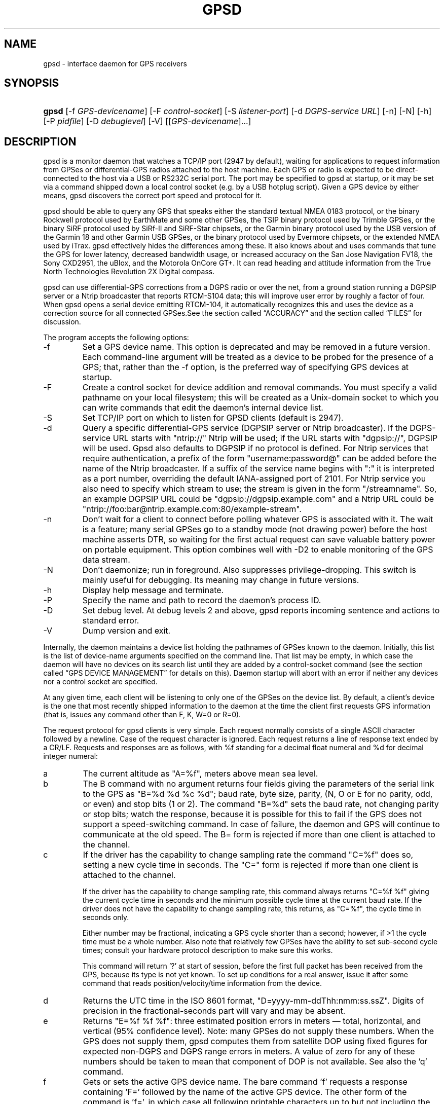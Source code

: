 .\" ** You probably do not want to edit this file directly **
.\" It was generated using the DocBook XSL Stylesheets (version 1.69.1).
.\" Instead of manually editing it, you probably should edit the DocBook XML
.\" source for it and then use the DocBook XSL Stylesheets to regenerate it.
.TH "GPSD" "8" "06/06/2006" "9 Aug 2004" "9 Aug 2004"
.\" disable hyphenation
.nh
.\" disable justification (adjust text to left margin only)
.ad l
.SH "NAME"
gpsd \- interface daemon for GPS receivers
.SH "SYNOPSIS"
.HP 5
\fBgpsd\fR [\-f\ \fIGPS\-devicename\fR] [\-F\ \fIcontrol\-socket\fR] [\-S\ \fIlistener\-port\fR] [\-d\ \fIDGPS\-service\ URL\fR] [\-n] [\-N] [\-h] [\-P\ \fIpidfile\fR] [\-D\ \fIdebuglevel\fR] [\-V] [[\fIGPS\-devicename\fR]...]
.SH "DESCRIPTION"
.PP
gpsd
is a monitor daemon that watches a TCP/IP port (2947 by default), waiting for applications to request information from GPSes or differential\-GPS radios attached to the host machine. Each GPS or radio is expected to be direct\-connected to the host via a USB or RS232C serial port. The port may be specified to
gpsd
at startup, or it may be set via a command shipped down a local control socket (e.g. by a USB hotplug script). Given a GPS device by either means,
gpsd
discovers the correct port speed and protocol for it.
.PP
gpsd
should be able to query any GPS that speaks either the standard textual NMEA 0183 protocol, or the binary Rockwell protocol used by EarthMate and some other GPSes, the TSIP binary protocol used by Trimble GPSes, or the binary SiRF protocol used by SiRf\-II and SiRF\-Star chipsets, or the Garmin binary protocol used by the USB version of the Garmin 18 and other Garmin USB GPSes, or the binary protocol used by Evermore chipsets, or the extended NMEA used by iTrax.
gpsd
effectively hides the differences among these. It also knows about and uses commands that tune the GPS for lower latency, decreased bandwidth usage, or increased accuracy on the San Jose Navigation FV18, the Sony CXD2951, the uBlox, and the Motorola OnCore GT+. It can read heading and attitude information from the True North Technologies Revolution 2X Digital compass.
.PP
gpsd
can use differential\-GPS corrections from a DGPS radio or over the net, from a ground station running a DGPSIP server or a Ntrip broadcaster that reports RTCM\-S104 data; this will improve user error by roughly a factor of four. When
gpsd
opens a serial device emitting RTCM\-104, it automatically recognizes this and uses the device as a correction source for all connected GPSes.See
the section called \(lqACCURACY\(rq
and
the section called \(lqFILES\(rq
for discussion.
.PP
The program accepts the following options:
.TP
\-f
Set a GPS device name. This option is deprecated and may be removed in a future version. Each command\-line argument will be treated as a device to be probed for the presence of a GPS; that, rather than the \-f option, is the preferred way of specifying GPS devices at startup.
.TP
\-F
Create a control socket for device addition and removal commands. You must specify a valid pathname on your local filesystem; this will be created as a Unix\-domain socket to which you can write commands that edit the daemon's internal device list.
.TP
\-S
Set TCP/IP port on which to listen for GPSD clients (default is 2947).
.TP
\-d
Query a specific differential\-GPS service (DGPSIP server or Ntrip broadcaster). If the DGPS\-service URL starts with "ntrip://" Ntrip will be used; if the URL starts with "dgpsip://", DGPSIP will be used.
Gpsd
also defaults to DGPSIP if no protocol is defined. For Ntrip services that require authentication, a prefix of the form "username:password@" can be added before the name of the Ntrip broadcaster. If a suffix of the service name begins with ":" it is interpreted as a port number, overriding the default IANA\-assigned port of 2101. For Ntrip service you also need to specify which stream to use; the stream is given in the form "/streamname". So, an example DGPSIP URL could be "dgpsip://dgpsip.example.com" and a Ntrip URL could be "ntrip://foo:bar@ntrip.example.com:80/example\-stream".
.TP
\-n
Don't wait for a client to connect before polling whatever GPS is associated with it. The wait is a feature; many serial GPSes go to a standby mode (not drawing power) before the host machine asserts DTR, so waiting for the first actual request can save valuable battery power on portable equipment. This option combines well with \-D2 to enable monitoring of the GPS data stream.
.TP
\-N
Don't daemonize; run in foreground. Also suppresses privilege\-dropping. This switch is mainly useful for debugging. Its meaning may change in future versions.
.TP
\-h
Display help message and terminate.
.TP
\-P
Specify the name and path to record the daemon's process ID.
.TP
\-D
Set debug level. At debug levels 2 and above,
gpsd
reports incoming sentence and actions to standard error.
.TP
\-V
Dump version and exit.
.PP
Internally, the daemon maintains a device list holding the pathnames of GPSes known to the daemon. Initially, this list is the list of device\-name arguments specified on the command line. That list may be empty, in which case the daemon will have no devices on its search list until they are added by a control\-socket command (see
the section called \(lqGPS DEVICE MANAGEMENT\(rq
for details on this). Daemon startup will abort with an error if neither any devices nor a control socket are specified.
.PP
At any given time, each client will be listening to only one of the GPSes on the device list. By default, a client's device is the one that most recently shipped information to the daemon at the time the client first requests GPS information (that is, issues any command other than F, K, W=0 or R=0).
.PP
The request protocol for
gpsd
clients is very simple. Each request normally consists of a single ASCII character followed by a newline. Case of the request character is ignored. Each request returns a line of response text ended by a CR/LF. Requests and responses are as follows, with %f standing for a decimal float numeral and %d for decimal integer numeral:
.TP
a
The current altitude as "A=%f", meters above mean sea level.
.TP
b
The B command with no argument returns four fields giving the parameters of the serial link to the GPS as "B=%d %d %c %d"; baud rate, byte size, parity, (N, O or E for no parity, odd, or even) and stop bits (1 or 2). The command "B=%d" sets the baud rate, not changing parity or stop bits; watch the response, because it is possible for this to fail if the GPS does not support a speed\-switching command. In case of failure, the daemon and GPS will continue to communicate at the old speed. The B= form is rejected if more than one client is attached to the channel.
.TP
c
If the driver has the capability to change sampling rate the command "C=%f" does so, setting a new cycle time in seconds. The "C=" form is rejected if more than one client is attached to the channel.
.sp
If the driver has the capability to change sampling rate, this command always returns "C=%f %f" giving the current cycle time in seconds and the minimum possible cycle time at the current baud rate. If the driver does not have the capability to change sampling rate, this returns, as "C=%f", the cycle time in seconds only.
.sp
Either number may be fractional, indicating a GPS cycle shorter than a second; however, if >1 the cycle time must be a whole number. Also note that relatively few GPSes have the ability to set sub\-second cycle times; consult your hardware protocol description to make sure this works.
.sp
This command will return '?' at start of session, before the first full packet has been received from the GPS, because its type is not yet known. To set up conditions for a real answer, issue it after some command that reads position/velocity/time information from the device.
.TP
d
Returns the UTC time in the ISO 8601 format, "D=yyyy\-mm\-ddThh:nmm:ss.ssZ". Digits of precision in the fractional\-seconds part will vary and may be absent.
.TP
e
Returns "E=%f %f %f": three estimated position errors in meters \(em total, horizontal, and vertical (95% confidence level). Note: many GPSes do not supply these numbers. When the GPS does not supply them,
gpsd
computes them from satellite DOP using fixed figures for expected non\-DGPS and DGPS range errors in meters. A value of zero for any of these numbers should be taken to mean that component of DOP is not available. See also the 'q' command.
.TP
f
Gets or sets the active GPS device name. The bare command 'f' requests a response containing 'F=' followed by the name of the active GPS device. The other form of the command is 'f=', in which case all following printable characters up to but not including the next CR/LF are interpreted as the name of a trial GPS device. If the trial device is in
gpsd's device list, it is opened and read to see if a GPS can be found there. If it can, the trial device becomes the active device for this client.
.sp
The 'f=' command may fail if the specified device name is not on the daemon's device list. This device list is initialized with the paths given on the command line, if any were specified. For security reasons, ordinary clients cannot change this device list; instead, this must be done via the daemon's local control socket declared with the \-F option.
.sp
Once an 'f=' command succeeds, the client is tied to the specified device until the client disconnects.
.sp
Whether the command is 'f' or 'f=' or not, and whether it succeeds or not, the response always lists the name of the client's device.
.sp
(At protocol level 1, the F command failed if more than one client was attached, and multiple devices were not supported.)
.TP
g
With =, accepts a single argument which may have either of the values 'gps' or 'rtcm104', with case ignored. This specifies the type of information the client wants and forces a device assignment. Without =, forces a device assignment but doesn't force the type. This command is optional; if it is not given, the client will be bound to whatever available device the daemon finds first.
.sp
This command returns either '?' if no device of the specified type(s) could be assigned, otherwise a string ('GPS' or 'RTCM104') identifying the kind of information the attached device returns.
.TP
i
Returns a text string identifying the GPS. The string may contain spaces and is terminated by CR\-LF. This command will return '?' at start of session, before the first full packet has been received from the GPS, because its type is not yet known.
.TP
k
Returns a line consisting of "K=" followed by an integer count of of all GPS devices known to
gpsd, followed by a space, followed by a space\-separated list of the device names. This command lists devices the daemon has been pointed at by the command\-line argument(s) or an add command via its control socket, and has successfully recognized as GPSes. Because GPSes might be unplugged at any time, the presence of a name in this list does not guarantee that the device is available.
.sp
(At protocol level 1, there was no K command.)
.TP
l
Returns three fields: a protocol revision number, the gpsd version, and a list of accepted request letters.
.TP
m
The NMEA mode as "M=%d". 0=no mode value yet seen, 1=no fix, 2=2D (no altitude), 3=3D (with altitude).
.TP
n
Get or set the GPS driver mode. Without argument, reports the mode as "N=%d"; N=0 means NMEA mode and N=1 means alternate mode (binary if it has one, for SiRF and Evermore chipsets in particular). With argument, set the mode if possible; the new mode will be reported in the response. The "N=" form is rejected if more than one client is attached to the channel.
.TP
o
Attempts to return a complete time/position/velocity report as a unit. Any field for which data is not available being reported as ?. If there is no fix, the response is simply "O=?", otherwise a tag and timestamp are always reported. Fields are as follows, in order:
.RS
.TP
tag
A tag identifying the last sentence received. For NMEA devices this is just the NMEA sentence name; the talker\-ID portion may be useful for distinguishing among results produced by different NMEA talkers in the same wire.
.TP
timestamp
Seconds since the Unix epoch, UTC. May have a fractional part of up to .01sec precision.
.TP
time error
Estimated timestamp error (%f, seconds, 95% confidence).
.TP
latitude
Latitude as in the P report (%f, degrees).
.TP
longitude
Longitude as in the P report (%f, degrees).
.TP
altitude
Altitude as in the A report (%f, meters).
.TP
horizontal error estimate
Horizontal error estimate as in the E report (%f, meters).
.TP
vertical error estimate
Vertical error estimate as in the E report (%f, meters).
.TP
course over ground
Track as in the T report (%f, degrees).
.TP
speed over ground
Speed (%f, meters/sec). Note: older versions of the O command reported this field in knots.
.TP
climb/sink
Vertical velocity as in the U report (%f, meters/sec).
.TP
estimated error in course over ground
Error estimate for course (%f, degrees, 95% confidence).
.TP
estimated error in speed over ground
Error estimate for speed (%f, meters/sec, 95% confidence). Note: older versions of the O command reported this field in knots.
.TP
estimated error in climb/sink
Estimated error for climb/sink (%f, meters/sec, 95% confidence).
.RE
.TP
p
Returns the current position in the form "P=%f %f"; numbers are in degrees, latitude first.
.TP
q
Returns "Q=%d %f %f %f %f %f": a count of satellites used in the last fix, and five dimensionless dilution\-of\-precision (DOP) numbers \(em spherical, horizontal, vertical, time, and total geometric. These are computed from the satellite geometry; they are factors by which to multiply the estimated UERE (user error in meters at specified confidence level due to ionospheric delay, multipath reception, etc.) to get actual circular error ranges in meters (or seconds) at the same confidence level. See also the 'e' command. Note: Some GPSes may fail to report these, or report only one of them (often HDOP); a value of 0.0 should be taken as an indication that the data is not available.
.sp
Note: Older versions of
gpsd
reported only the first three DOP numbers, omitting time DOP and total DOP.
.TP
r
Sets or toggles 'raw' mode. Return "R=0" or "R=1" or "R=2". In raw mode you read the NMEA data stream from each GPS. (Non\-NMEA GPSes get their communication format translated to NMEA on the fly.) If the device is a source of RTCM\-104 corrections, the corrections are dumped in the textual format described in
\fBrtcm104\fR(5).
.sp
The command 'r' immediately followed by the digit '1' or the plus sign '+' sets raw mode. The command 'r' immediately followed by the digit '2' sets super\-raw mode; for non\-NMEA (binary) GPSes or RTCM\-104 sources this dumps the raw binary packet. The command 'r' followed by the digit '0' or the minus sign '\-' clears raw mode. The command 'r' with neither suffix toggles raw mode.
.sp
Note: older versions of
gpsd
did not support super\-raw mode.
.TP
s
The NMEA status as "S=%d". 0=no fix, 1=fix, 2=DGPS\-corrected fix.
.TP
t
Track made good; course "T=%f" in degrees from true north.
.TP
u
Current rate of climb as "U=%f" in meters per second. Some GPSes (non\-Sirf\-II based) do not report this, in that case
gpsd
computes it using the altitude from the last fix (if available).
.TP
v
The current speed over ground as "V=%f" in knots.
.TP
w
Sets or toggles 'watcher' mode (see the description below). Return "W=0" or "W=1".The command 'w' immediately followed by the digit '1' or the plus sign '+' sets watcher mode. The command 'w' followed by the digit '0' or the minus sign '\-' clears watcher mode. The command 'w' with neither suffix toggles watcher mode.
.TP
x
Returns "X=0" if the GPS is offline, "X=%f" if online; in the latter case, %f is a timestamp from when the last sentence was received.
.sp
(At protocol level 1, the nonzero response was always 1.)
.TP
y
Returns Y=, followed by a sentence tag, followed by a timestamp (seconds since the Unix epoch, UTC) and a count not more than 12, followed by that many quintuples of satellite PRNs, elevation/azimuth pairs (elevation an integer formatted as %d in range 0\-90, azimuth an integer formatted as %d in range 0\-359), signal strengths in decibels, and 1 or 0 according as the satellite was or was not used in the last fix. Each number is followed by one space.
.sp
(At protocol level 1, this response had no tag or timestamp.)
.TP
z
The Z command returns daemon profiling information of interest to
gpsd
developers. The format of this string is subject to change without notice.
.PP
Note that a response consisting of just ? following the = means that there is no valid data available. This may mean either that the device being queried is offline, or (for position/velocity/time queries) that it is online but has no fix.
.PP
Requests can be concatenated and sent as a string;
gpsd
will then respond with a comma\-separated list of replies.
.PP
Every
gpsd
reply will start with the string "GPSD" followed by the replies. Examples:
.sp
.nf
      query:       "p\\n"
      reply:       "GPSD,P=36.000000 123.000000\\r\\n"

      query:       "d\\n"
      reply:       "GPSD,D=2002\-11\-16T02:45:05.12Z\\r\\n"

      query:       "va\\n"
      reply:       "GPSD,V=0.000000,A=37.900000\\r\\n"
.fi
.PP
When clients are active but the GPS is not responding,
gpsd
will spin trying to open the GPS device once per second. Thus, it can be left running in background and survive having a GPS repeatedly unplugged and plugged back in. When it is properly installed along with hotplug notifier scripts feeding it device\-add commands,
gpsd
should require no configuration or user action to find devices.
.PP
The recommended mode for clients is watcher mode. In watcher mode
gpsd
ships a line of data to the client each time the GPS gets either a fix update or a satellite picture, but rather than being raw NMEA the line is a gpsd 'o' or 'y' response. Additionally, watching clients get notifications in the form X=0 or X=%f when the online/offline status of the GPS changes.
.PP
Sending SIGHUP to a running
gpsd
forces it to close all GPSes and all client connections. It will then attempt to reconnect to any GPSes on its device list and resume listening for client connections. This may be useful if your GPS enters a wedged or confused state but can be soft\-reset by pulling down DTR.
.SH "GPS DEVICE MANAGEMENT"
.PP
gpsd
maintains an internal list of GPS devices. If you specify devices on the command line, the list is initialized with those pathnames; otherwise the list starts empty. Commands to add and remove GPS device paths from the daemon's device list must be written to a local Unix\-domain socket which will be accessible only to programs running as root. This control socket will be located wherever the \-F option specifies it.
.PP
To point
gpsd
at a device that may be a GPS, write to the control socket a plus sign ('+') followed by the device name followed by LF or CR\-LF. Thus, to point the daemon at
\fI/dev/foo\fR. send "+/dev/foo\\n". To tell the daemon that a device has been disconnected and is no longer available, send a minus sign ('\-') followed by the device name followed by LF or CR\-LF. Thus, to remove
\fI/dev/foo\fR
from the search list. send "\-/dev/foo\\n".
.PP
To send a control string to a specified device, write to the control socket a '!', followed by the device name, followed by '=', followed by the control string.
.PP
Your client may await a response, which will be a line beginning with either "OK" or "ERROR". An ERROR reponse to an add command means the device did not emit data recognizable as GPS packets; an ERROR response to a remove command means the specified device was not in
gpsd's device list. An ERROR response to a ! command means the daemon did not recognize the devicename specified.
.PP
The control socket is intended for use by hotplug scripts and other device\-discovery services. This control channel is separate from the public
gpsd
service port, and only locally accessible, in order to prevent remote denial\-of\-service and spoofing attacks.
.SH "ACCURACY"
.PP
The base user error (UERE) of GPSes is 8 meters or less at 66% confidence, 15 meters or less at 95% confidence. Actual horizontal error will be UERE times a dilution factor dependent on current satellite position. Altitude determination is more sensitive to variability to atmospheric signal lag than latitude/longitude, and is also subject to errors in the estimation of local mean sea level; base error is 12 meters at 66% confidence, 23 meters at 95% confidence. Again, this will be multiplied by a vertical dilution of precision (VDOP) dependent on satellite geometry, and VDOP is typically larger than HDOP. Users should
\fInot\fR
rely on GPS altitude for life\-critical tasks such as landing an airplane.
.PP
These errors are intrinsic to the design and physics of the GPS system.
gpsd
does its internal computations at sufficient accuracy that it will add no measurable position error of its own.
.PP
DGPS correction will reduce UERE from roughly 8 meters to roughly 2 meters, provided you are within about 100mi (160km) of a DGPS ground station.
.PP
On a 4800bps connection, the time latency of fixes provided by
gpsd
will be one second or less 95% of the time. Most of this lag is due to the fact that GPSes normally emit fixes once per second, thus expected latency is 0.5sec. On the personal\-computer hardware available in 2005, computation lag induced by
gpsd
will be negligible, on the order of a millisecond. Nevertheless, latency can introduce significant errors for vehicles in motion; at 50km/h (31mi/h) of speed over ground, 1 second of lag corresponds to 13.8 meters change in position between updates.
.SH "USE WITH NTP"
.PP
gpsd can provide reference clock information to
ntpd, to keep the system clock synchronized to the time provided by the GPS receiver. This facility is only available when the daemon is started from root. If you're going to use
gpsd
you probably want to run it
\fB\-n\fR
mode so the clock will be updated even when no clients are active.
.PP
Note that deriving time from messages received from the GPS is not as accurate as you might expect. Messages are often delayed in the receiver and on the link by several hundred milliseconds, and this delay is not constant. On Linux,
gpsd
includes support for interpreting the PPS pulses emitted at the start of every clock second on the carrier\-detect lines of some serial GPSes; this pulse can be used to update NTP at much higher accuracy than message time provides. You can determine whether your GPS emits this pulse by running at \-D 5 and watching for carrier\-detect state change messages in the logfile.
.PP
When
gpsd
receives a sentence with a timestamp, it packages the received timestamp with current local time and sends it to a shared\-memory segment with an ID known to
ntpd, the network time synchronization daemon. If
ntpd
has been properly configured to receive this message, it will be used to correct the system clock.
.PP
Here is a sample
\fIntp.conf\fR
configuration stanza telling
ntpd
how to read the GPS notfications:
.sp
.nf
server 127.127.28.0 minpoll 4 maxpoll 4
fudge 127.127.28.0 time1 0.420 refid GPS

server 127.127.28.1 minpoll 4 maxpoll 4 prefer
fudge 127.127.28.1 refid GPS1
.fi
.PP
The magic pseudo\-IP address 127.127.28.0 identifies unit 0 of the
ntpd
shared\-memory driver; 127.127.28.1 identifies unit 1. Unit 0 is used for message\-decoded time and unit 1 for the (more accurate, when available) time derived from the PPS synchronization pulse. Splitting these notifications allows
ntpd
to use its normal heuristics to weight them.
.PP
With this configuration,
ntpd
will read the timestamp posted by
gpsd
every 16 seconds and send it to unit 0. The number after the parameter time1 is an offset in seconds. You can use it to adjust out some of the fixed delays in the system. 0.035 is a good starting value for the Garmin GPS\-18/USB, 0.420 for the Garmin GPS\-18/LVC.
.PP
After restarting ntpd, a line similar to the one below should appear in the output of the command "ntpq \-p" (after allowing a couple of minutes):
.sp
.nf
 
remote           refid      st t when poll reach  delay    offset  jitter
=========================================================================
+SHM(0)          .GPS.      0 l   13   16  377    0.000    0.885   0.882
.fi
.PP
If you are running PPS then it will look like this:
.sp
.nf
 
remote           refid      st t when poll reach  delay    offset  jitter
=========================================================================
\-SHM(0)          .GPS.      0 l   13   16  377    0.000    0.885   0.882
*SHM(1)          .GPS1.     0 l   11   16  377    0.000   \-0.059   0.006
.fi
.PP
When the value under "reach" remains zero, check that gpsd is running; and some application is connected to it or the '\-n' option was used. Make sure the receiver is locked on to at least one satellite, and the receiver is in SiRF\-II, Garmin binary or NMEA/PPS mode. Plain NMEA will also drive ntpd, but the accuracy as bad as one second. When the SHM(0) line does not appear at all, check the system logs for error messages from ntpd.
.PP
When no other reference clocks appear in the NTP configuration, the system clock will lock onto the GPS clock. When you have previously used
ntpd, and other reference clocks appear in your configuration, there may be a fixed offset between the GPS clock and other clocks. The
gpsd
developers would like to receive information about the offsets observed by users for each type of receiver. Please send us the output of the "ntpq \-p" command and the make and type of receiver.
.SH "USE WITH D\-BUS"
.PP
On operating systems that support D\-BUS,
gpsd
can be built to broadcast GPS fixes to D\-BUS\-aware applications. As D\-BUS is still at a pre\-1.0 stage, we will not attempt to document this interface here. Read the
gpsd
source code to learn more.
.SH "SECURITY AND PERMISSIONS ISSUES"
.PP
gpsd
must start up as root in order to open the NTPD shared\-memory segment, open its logfile, and create its local control socket. Before doing any processing of GPS data, it tries to drop root privileges by setting its UID to "nobody" and its group ID to the group of the initial GPS passed on the command line \(em or, if that device doesn't exist, to the group of
\fI/dev/ttyS0\fR.
.PP
Privilege\-dropping is a hedge against the possibility that carefully crafted data, either presented from a client socket or from a subverted serial device posing as a GPS, could be used to induce misbehavior in the internals of
gpsd. It ensures that any such compromises cannot be used for privilege elevation to root.
.PP
The assumption behind
gpsd's particular behavior is that all the tty devices to which a GPS might be connected are owned by the same non\-root group and allow group read/write, though the group may vary because of distribution\-specific or local administrative practice. If this assumption is false,
gpsd
may not be able to open GPS devices in order to read them (such failures will be logged).
.PP
In order to fend off inadvertent denial\-of\-service attacks by port scanners (not to mention deliberate ones),
gpsd
will time out inactive client connections. Before the client has issued a command that requests a channel assignment, a short timeout (60 seconds) applies. There is no timeout for clients in watcher or raw modes; rather,
gpsd
drops these clients if they fail to read data long enough for the outbound socket write buffer to fill. Clients with an assigned device in polling mode are subject to a longer timeout (15 minutes).
.SH "LIMITATIONS"
.PP
If multiple NMEA talkers are feeding RMC, GLL, and GGA sentences to the same serial device (possible with an RS422 adapter hooked up to some marine\-navigation systems), an 'O' response may mix an altitude from one device's GGA with latitude/longitude from another's RMC/GLL after the second sentence has arrived.
.PP
gpsd
may change control settings on your GPS (such as the emission frequency of various sentences or packets) and not restore the original settings on exit. This is a result of inadequacies in NMEA and the vendor binary GPS protocols, which often do not give clients any way to query the values of control settings in order to be able to restore them later.
.PP
If your GPS uses a SiRF chipset at firmware level 231, and it is after 1 Jan 2006, reported UTC time may be off by the difference between 13 seconds and whatever leap\-second correction is currently applicable, from startup until complete subframe information is received (normally about six seconds). Firmware levels 232 and up don't have this problem. You may run
gpsd
at debug level 4 to see the chipset type and firmware revision level.
.PP
When using SiRF chips, the VDOP/TDOP/GDOP figures and associated error estimates are computed by
gpsd
rather than reported by the chip. The computation does not exactly match what SiRF chips do internally, which includes some satellite weighting using parameters
gpsd
cannot see.
.PP
Autobauding on the Trimble GPSes can take as long as 5 seconds if the device speed is not matched to the GPS speed.
.PP
If you are using an NMEA\-only GPS (that is, not using SiRF or Garmin or Zodiac binary mode) and the GPS does not emit GPZDA at the start of its update cycle (which most consumer\-grade NMEA GPSes do not) and it is after 2099, then the century part of the dates
gpsd
delivers will be wrong.
.SH "FILES"
.TP
\fI/dev/ttyS0\fR
Prototype TTY device. After startup,
gpsd
sets its group ID to the owner of this device if no GPS device was specified on the command line does not exist.
.SH "APPLICABLE STANDARDS"
.PP
The official NMEA protocol standard is available on paper from the
[1]\&\fINational Marine Electronics Association\fR, but is proprietary and expensive; the maintainers of
gpsd
have made a point of not looking at it. The
[2]\&\fIGPSD website\fR
links to several documents that collect publicly disclosed information about the protocol.
.PP
gpsd
parses the following NMEA sentences: RMC, GGA, GSA, GSV, ZDA. It recognizes these with either the normal GP talker\-ID prefix, or with the II prefix emitted by Seahawk Autohelm marine navigation systems, or with the IN prefix emitted by some Garmin units. It recognizes one vendor extension, PGRME. Note that
gpsd
returns pure decimal degrees, not the hybrid degree/minute format described in the NMEA standard.
.SH "SEE ALSO"
.PP
\fBgps\fR(1),
\fBlibgps\fR(3),
\fBlibgpsd\fR(3),
\fBgpsprof\fR(1),
\fBgpsfake\fR(1),
\fBrtcm\-104\fR(5).
.SH "AUTHORS"
.PP
Remco Treffcorn, Derrick Brashear, Russ Nelson, Eric S. Raymond. This manual page by Eric S. Raymond
<esr@thyrsus.com>. There is a project page
[2]\&\fIhere\fR.
.SH "REFERENCES"
.TP 3
1.\ National Marine Electronics Association
\%http://www.nmea.org/pub/0183/
.TP 3
2.\ GPSD website
\%http://gpsd.berlios.de/
